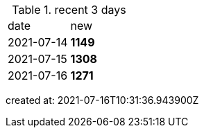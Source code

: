 
.recent 3 days
|===

|date|new


^|2021-07-14
>s|1149


^|2021-07-15
>s|1308


^|2021-07-16
>s|1271


|===

created at: 2021-07-16T10:31:36.943900Z
